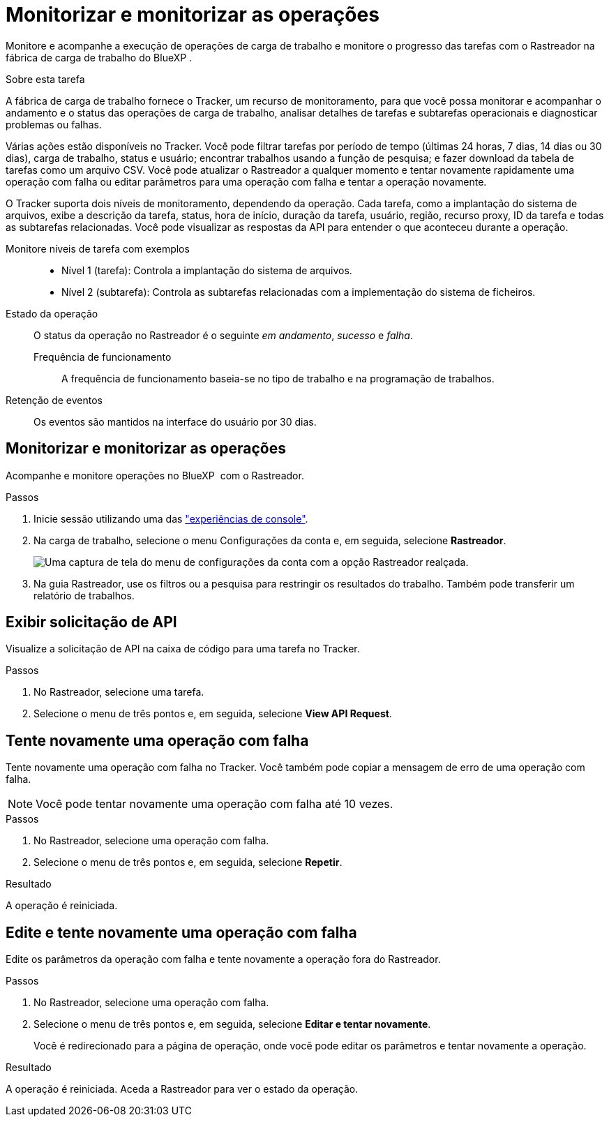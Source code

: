 = Monitorizar e monitorizar as operações
:allow-uri-read: 


[role="lead"]
Monitore e acompanhe a execução de operações de carga de trabalho e monitore o progresso das tarefas com o Rastreador na fábrica de carga de trabalho do BlueXP .

.Sobre esta tarefa
A fábrica de carga de trabalho fornece o Tracker, um recurso de monitoramento, para que você possa monitorar e acompanhar o andamento e o status das operações de carga de trabalho, analisar detalhes de tarefas e subtarefas operacionais e diagnosticar problemas ou falhas.

Várias ações estão disponíveis no Tracker. Você pode filtrar tarefas por período de tempo (últimas 24 horas, 7 dias, 14 dias ou 30 dias), carga de trabalho, status e usuário; encontrar trabalhos usando a função de pesquisa; e fazer download da tabela de tarefas como um arquivo CSV. Você pode atualizar o Rastreador a qualquer momento e tentar novamente rapidamente uma operação com falha ou editar parâmetros para uma operação com falha e tentar a operação novamente.

O Tracker suporta dois níveis de monitoramento, dependendo da operação. Cada tarefa, como a implantação do sistema de arquivos, exibe a descrição da tarefa, status, hora de início, duração da tarefa, usuário, região, recurso proxy, ID da tarefa e todas as subtarefas relacionadas. Você pode visualizar as respostas da API para entender o que aconteceu durante a operação.

Monitore níveis de tarefa com exemplos::
+
--
* Nível 1 (tarefa): Controla a implantação do sistema de arquivos.
* Nível 2 (subtarefa): Controla as subtarefas relacionadas com a implementação do sistema de ficheiros.


--
Estado da operação:: O status da operação no Rastreador é o seguinte _em andamento_, _sucesso_ e _falha_.
+
--
Frequência de funcionamento:: A frequência de funcionamento baseia-se no tipo de trabalho e na programação de trabalhos.


--
Retenção de eventos:: Os eventos são mantidos na interface do usuário por 30 dias.




== Monitorizar e monitorizar as operações

Acompanhe e monitore operações no BlueXP  com o Rastreador.

.Passos
. Inicie sessão utilizando uma das link:https://docs.netapp.com/us-en/workload-setup-admin/console-experiences.html["experiências de console"^].
. Na carga de trabalho, selecione o menu Configurações da conta e, em seguida, selecione *Rastreador*.
+
image:screenshot-menu-tracker-option.png["Uma captura de tela do menu de configurações da conta com a opção Rastreador realçada."]

. Na guia Rastreador, use os filtros ou a pesquisa para restringir os resultados do trabalho. Também pode transferir um relatório de trabalhos.




== Exibir solicitação de API

Visualize a solicitação de API na caixa de código para uma tarefa no Tracker.

.Passos
. No Rastreador, selecione uma tarefa.
. Selecione o menu de três pontos e, em seguida, selecione *View API Request*.




== Tente novamente uma operação com falha

Tente novamente uma operação com falha no Tracker. Você também pode copiar a mensagem de erro de uma operação com falha.


NOTE: Você pode tentar novamente uma operação com falha até 10 vezes.

.Passos
. No Rastreador, selecione uma operação com falha.
. Selecione o menu de três pontos e, em seguida, selecione *Repetir*.


.Resultado
A operação é reiniciada.



== Edite e tente novamente uma operação com falha

Edite os parâmetros da operação com falha e tente novamente a operação fora do Rastreador.

.Passos
. No Rastreador, selecione uma operação com falha.
. Selecione o menu de três pontos e, em seguida, selecione *Editar e tentar novamente*.
+
Você é redirecionado para a página de operação, onde você pode editar os parâmetros e tentar novamente a operação.



.Resultado
A operação é reiniciada. Aceda a Rastreador para ver o estado da operação.
